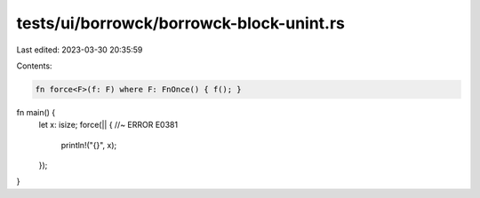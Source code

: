 tests/ui/borrowck/borrowck-block-unint.rs
=========================================

Last edited: 2023-03-30 20:35:59

Contents:

.. code-block:: rs

    fn force<F>(f: F) where F: FnOnce() { f(); }
fn main() {
    let x: isize;
    force(|| {  //~ ERROR E0381
        println!("{}", x);
    });
}


